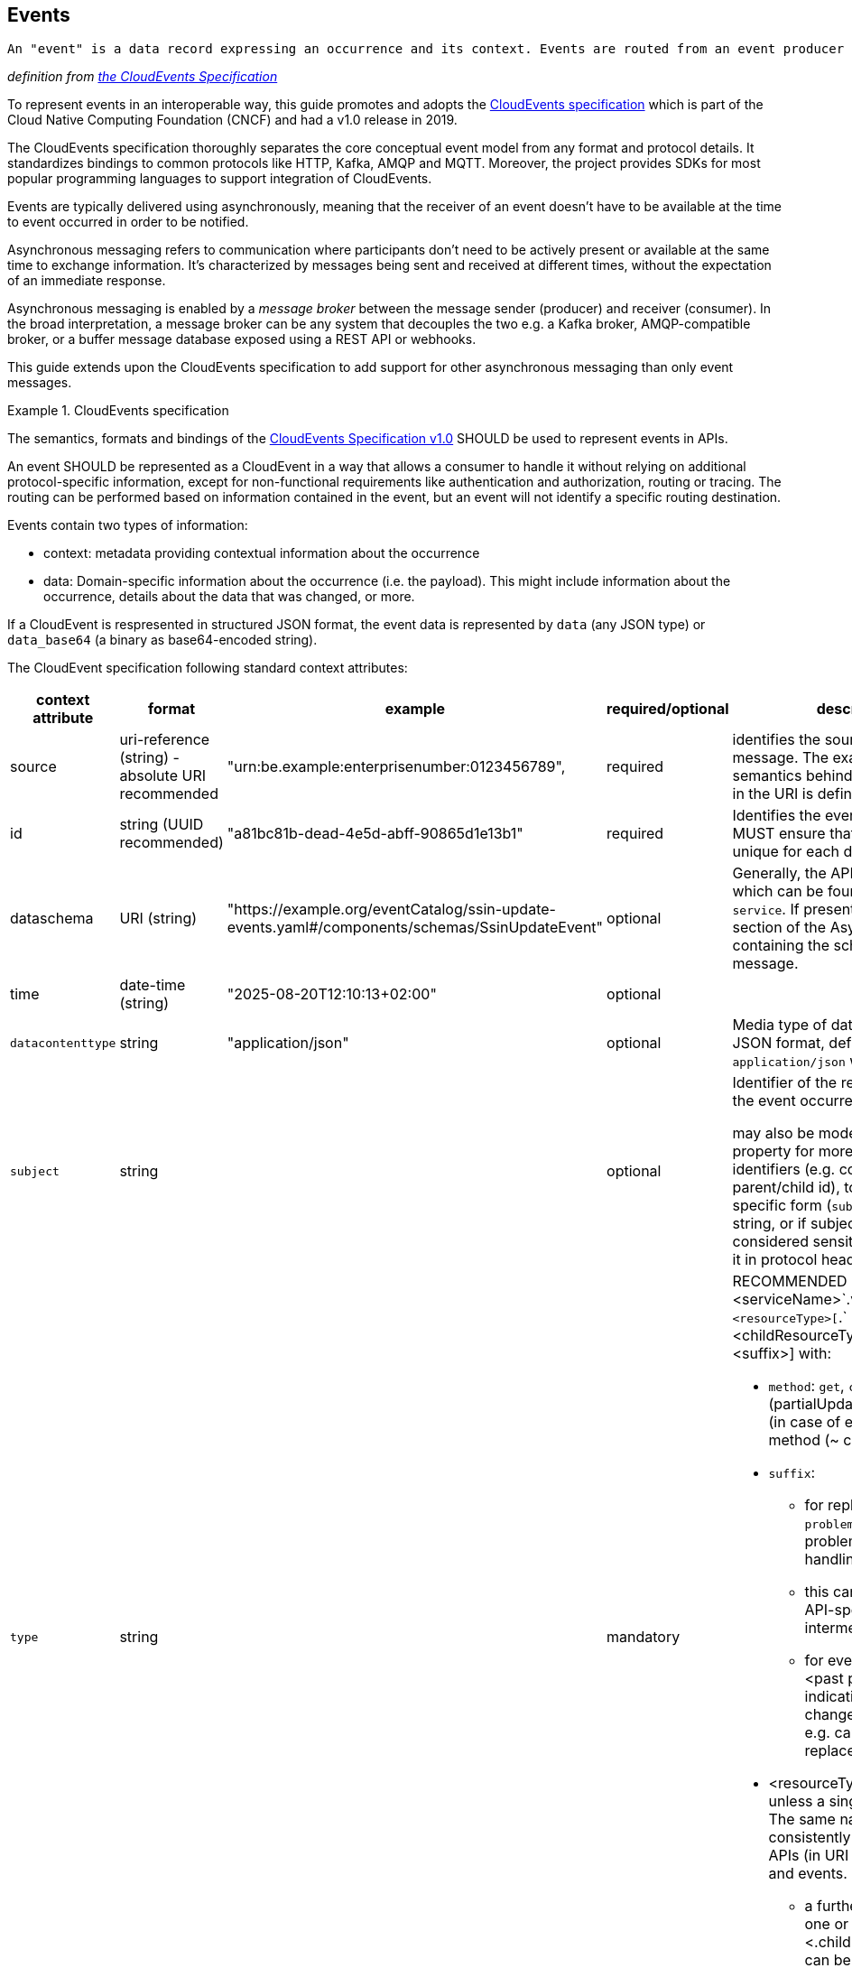 [[events]]
== Events

  An "event" is a data record expressing an occurrence and its context. Events are routed from an event producer (the source) to interested event consumers.

_definition from https://github.com/cloudevents/spec/blob/main/cloudevents/spec.md#event)[the CloudEvents Specification]_

//TODO improve formatting

To represent events in an interoperable way, this guide promotes and adopts the https://cloudevents.io/[CloudEvents specification] which is part of the Cloud Native Computing Foundation (CNCF) and had a v1.0 release in 2019.

The CloudEvents specification thoroughly separates the core conceptual event model from any format and protocol details. It standardizes bindings to common protocols like HTTP, Kafka, AMQP and MQTT.
Moreover, the project provides SDKs for most popular programming languages to support integration of CloudEvents.

Events are typically delivered using asynchronously, meaning that the receiver of an event doesn't have to be available at the time to event occurred in order to be notified.

Asynchronous messaging refers to communication where participants don't need to be actively present or available at the same time to exchange information. It's characterized by messages being sent and received at different times, without the expectation of an immediate response.

Asynchronous messaging is enabled by a _message broker_ between the message sender (producer) and receiver (consumer). In the broad interpretation, a message broker can be any system that decouples the two e.g. a Kafka broker, AMQP-compatible broker, or a buffer message database exposed using a REST API or webhooks.

This guide extends upon the CloudEvents specification to add support for other asynchronous messaging than only event messages.

.CloudEvents specification
[rule, event-cespec]
====
The semantics, formats and bindings of the https://github.com/cloudevents/spec[CloudEvents Specification v1.0] SHOULD be used to represent events in APIs.

An event SHOULD be represented as a CloudEvent in a way that allows a consumer to handle it without relying on additional protocol-specific information, except for non-functional requirements like authentication and authorization, routing or tracing.
The routing can be performed based on information contained in the event, but an event will not identify a specific routing destination.

Events contain two types of information:

* context: metadata providing contextual information about the occurrence
* data: Domain-specific information about the occurrence (i.e. the payload). This might include information about the occurrence, details about the data that was changed, or more.


If a CloudEvent is respresented in structured JSON format, the event data is represented by `data` (any JSON type) or `data_base64` (a binary as base64-encoded string).

The CloudEvent specification following standard context attributes:

|===
| context attribute | format | example | required/optional | description

| source |uri-reference (string) - absolute URI recommended | "urn:be.example:enterprisenumber:0123456789", | required | identifies the source of the message. The exact syntax and semantics behind the data encoded in the URI is defined by the API.

| id | string (UUID recommended) | "a81bc81b-dead-4e5d-abff-90865d1e13b1" | required |  Identifies the event. Producers MUST ensure that source + id is unique for each distinct event.

| dataschema | URI (string) |  "https://example.org/eventCatalog/ssin-update-events.yaml#/components/schemas/SsinUpdateEvent" | optional | Generally, the API definition is used which can be found based on `service`. If present, should point to a section of the AsyncAPI/OpenAPI containing the schema of the message.

| time | date-time (string) | "2025-08-20T12:10:13+02:00" | optional |

| `datacontenttype` | string | "application/json" | optional | Media type of data. For CloudEvent JSON format, defaults to `application/json` when absent

| `subject` | string | | optional | Identifier of the resource for which the event occurred

may also be modeled as body property for more complex identifiers (e.g. composite parent/child id), to enforce a more specific form (`subject` is of type string, or if subject identity is considered sensitive (as not to pass it in protocol headers)

| `type`| string | | mandatory a|
RECOMMENDED convention: <serviceName>`.v`<majorVersion>`.`<resourceType>[`.` <childResourceType>].<method>[ `.`<suffix>]
with:

* `method`: `get`, `create`, `update` (partialUpdate?), `delete`, `notify` (in case of events) or a custom method (~ controller)
* `suffix`:
** for replies: `reply` or `problemReply` in case a problem occurred when handling the request
** this can be extended with API-specific suffix e.g. intermediateReply
** for events (after `notify`) : <past participle> indicating the action or change that occurred e.g. canceled, deleted, replaced
* <resourceType> in plural unless a singleton resource. The same name should be consistently used across REST APIs (in URI path segments) and events.
** a further hierarchy with one or more <.childResourceType> can be used for child resource types
|===


Additional context attributes that are not part of the CloudEvent specification, may be defined and MUST follow the https://github.com/cloudevents/spec/blob/main/cloudevents/spec.md#naming-conventions[naming conventions] and https://github.com/cloudevents/spec/blob/main/cloudevents/spec.md#type-system[type system].
.

This guide defines following additional attributes:

|===
| context attribute | format | example | required/optional | description

| `service` | string | | MANDATORY a| identifies the API description defining the event types
can be used to perform more coarse grained routing of messages, rather than on individual `type` values

Recommended format: serviceName.v _majorVersion_

| `relatedto`| string | | MANDATORY only for reply messages | the value of `id` of the corresponding request message

| `relatedtosource` | string | | MANDATORY only for reply messages | the value of `source` of the corresponding request message

|===

====
// TODO: do we need a generic mapping between REST and async?
// TODO: interop request REST  - response async  - do we reuse BelGov-Trace-Id? but it can be generated by an intermediary - trace vs functional
//TODO: asyncMessage request/response vs LRT
// LRT: end user or relative short processing time -  when there's a user session - interest of consulting current processing status on-demand w/o client keeping track
// async msg - client may need to keep track of state. very long processing, where as soon as ready (unpredictable response time)


.Idempotent out-of-order event processing
[rule, event-idempot]
====
Events should be designed for idempotent out-of-order processing.
Consumer applications MUST be robust against duplicates when consuming events, as exactly-once delivery is difficult to guarantee in distributed systems, especially when migrating a consumer to a newer event version format.
====

As common example, idempotent out-of-order processing could be supported by sending the following information:

* the resource identifier,
* an ordering key that increases monotonically for this resource
* the resource state after the change, either provided as part of the event or accessible via a consultation (GET) of the resource

A receiver that is interested in the current state can then ignore events that are older than the last processed event of each resource. A receiver interested in the history of a resource can use the ordering key to recreate a (partially) ordered sequence of events, and ignore duplicate events with the same ordering key.

Hint: timestamps are often a bad choice, since in distributed systems events may occur at the same time, or clocks are not exactly synchronized, or jump forward and backward to compensate drifts or leap-seconds. If you use anyway timestamps to indicate event ordering, you must carefully ensure that the designated event order is not messed up by these effects and use UTC time zone format.

//TODO: include ordering key in consult response? Etag? /history?

.CloudEvents documentation
[options="header"]
|===
| Description | Link
| CloudEvents overview | https://github.com/cloudevents/spec/blob/main/README.md
| Conceptual model | https://github.com/cloudevents/spec/blob/v1.0.2/cloudevents/spec.md
| JSON Event Format | https://github.com/cloudevents/spec/blob/v1.0.2/cloudevents/formats/json-format.md
| HTTP Protocol Binding | https://github.com/cloudevents/spec/blob/v1.0.2/cloudevents/bindings/http-protocol-binding.md
| Web Hooks for Event Delivery | https://github.com/cloudevents/spec/blob/v1.0.2/cloudevents/http-webhook.md
| Extensions (Sequence, Claim Check, Partitioning, ...) | https://github.com/cloudevents/spec/blob/v1.0.2/cloudevents/documented-extensions.md
|===



.JSON CloudEvent representation of an address change of an employer
====
The context attributes `specversion`, `id`, `source` and `type` are mandatory according to the CloudEvents specification. If `datacontenttype` is absent, it is to be considered as `application/json`.
`data_base64` is to be used instead of `data` in case of a binary payload.

https://github.com/cloudevents/spec/blob/main/cloudevents/formats/json-format.md[JSON Event Format for CloudEvents] provides the full specification on how CloudEvents are represented in JSON.

[source,json]
----
{
  "specversion": "1.0",
  "id": "550e8400-e29b-41d4-a716-446655440000",
  "source": "urn:api:be.nsso.employer",
  "type": "be.nsso.employer.v1.addresses.notify.updated",
  "subject": "123456",
  "time": "2025-06-12T10:05:01.288Z",
  "dataschema": "https://example.com/schemas/employer/v1#/components/schemas/AddressUpdatedEvent",
  "data":{
    "employerId": "123456",
    "oldAddress": {
      "addressLine1": "Old Example Street 123",
      "addressLine2": "1234 Example Town"
    },
    "newAddress": {
      "addressLine1": "New Example Street 789",
      "addressLine2": "1234 Example Town"
    }
  }
}
----
====


.Specifying events
[rule, event-contract]
====
Related event exchanges SHOULD be documented within an OpenAPI 3.0 or https://www.asyncapi.com/docs/reference/specification/v3.0.0[AsyncAPI 3.0] specification.
OpenAPI can be used when events are transferred over HTTP(S), while AsyncAPI also allows for other exchange protocols.

When using AsyncAPI, schemas of the events SHOULD be put in (a) separate OpenAPI document(s) and referenced from the AsyncAPI document. This allows the use of OpenAPI tooling for the event schemas like code generation and editing.
The same guidelines as for REST APIs apply, like naming conventions and the reuse of components.

Reusable schemas in OpenAPI format are provided in the https://github.com/belgif/openapi-cloudevents/blob/main/src/main/openapi/cloudevents/v1/cloudevents-v1.yaml[Belgif openapi-cloudevents repository] for the structured JSON CloudEvent format.
You can extend the `CloudEventBase` schema using `allOf` to define schemas for specific event types.

When providing a generic endpoint for exchange of events used for multiple business domains, you can use the generic `CloudEvent` schema. The specific event types should still be specified in other AsyncAPI or OpenAPI documents.
====

.Schema of an event
====
[source,yaml]
----
schemas:
  AddressEvent:
    type: object
    allOf:
      - $ref: "./belgif/cloudevents/v1/cloudevents-v1.yaml#/components/schemas/CloudEventBase"
    discriminator:
      propertyName: type
      mapping:
       "be.nsso.employer.v1.addresses.notify.updated": AddressUpdatedEvent
       "be.nsso.employer.v1.addresses.notify.added": AddressAddedEvent
       "be.nsso.employer.v1.addresses.notify.removed": AddressRemovedEvent
  AddressUpdatedEvent:
    type: object
    allOf:
      - $ref: "#/components/schemas/AddressEvent"
    properties:
      data:
        description: The event payload in JSON format
        type: object
        properties:
          employerId:
            $ref: "./belgif/employment/identifier/employment-identifier-v1.yaml#/components/schemas/EmployerId"
          oldAddress:
            $ref: "#/components/schemas/Address"
          newAddress:
            $ref: "#/components/schemas/Address"
        required: [employerId, oldAddress, newAddress]
      required: [ data ]
    AddressAddedEvent:
      type: object
      allOf:
        - $ref: "#/components/schemas/AddressEvent"
      # ...
    AddressRemovedEvent:
      type: object
      allOf:
        - $ref: "#/components/schemas/AddressEvent"
      # ...
----
====

